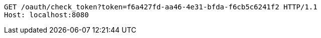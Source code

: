 [source,http,options="nowrap"]
----
GET /oauth/check_token?token=f6a427fd-aa46-4e31-bfda-f6cb5c6241f2 HTTP/1.1
Host: localhost:8080

----